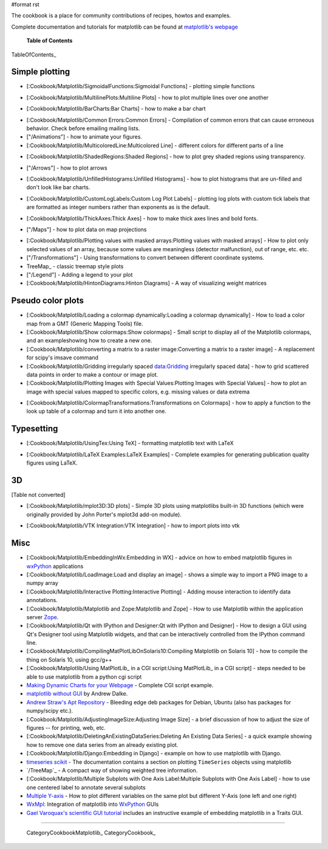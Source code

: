 #format rst

The cookbook is a place for community contributions of recipes, howtos and examples.

Complete documentation and tutorials for matplotlib can be found at `matplotlib's webpage <http://matplotlib.sourceforge.net/>`_

  **Table of Contents**

TableOfContents_

Simple plotting
===============

* [:Cookbook/Matplotlib/SigmoidalFunctions:Sigmoidal Functions] - plotting simple functions

    
.. image:: images/Cookbook/Matplotlib/sigmoids_small.png

* [:Cookbook/Matplotlib/MultilinePlots:Multiline Plots] - how to plot multiple lines over one another

    
.. image:: images/Cookbook/Matplotlib/multiline.png

* [:Cookbook/Matplotlib/BarCharts:Bar Charts] - how to make a bar chart

    
.. image:: images/Cookbook/Matplotlib/barchartscaled.png

* [:Cookbook/Matplotlib/Common Errors:Common Errors] - Compilation of common errors that can cause erroneous behavior. Check before emailing mailing lists.

* ["/Animations"] - how to animate your figures.

* [:Cookbook/Matplotlib/MulticoloredLine:Multicolored Line] - different colors for different parts of a line

    
.. image:: images/Cookbook/Matplotlib/colored_line.png

* [:Cookbook/Matplotlib/ShadedRegions:Shaded Regions] - how to plot grey shaded regions using transparency.

    
.. image:: images/Cookbook/Matplotlib/shaded_small.png

* ["/Arrows"] - how to plot arrows

    
.. image:: images/Cookbook/Matplotlib/plot_arrow_small.png

* [:Cookbook/Matplotlib/UnfilledHistograms:Unfilled Histograms] - how to plot histograms that are un-filled and don't look like bar charts.

    
.. image:: images/Cookbook/Matplotlib/hist_outline_small.png

* [:Cookbook/Matplotlib/CustomLogLabels:Custom Log Plot Labels] - plotting log plots with custom tick labels that are formatted as integer numbers rather than exponents as is the default.

    
.. image:: images/Cookbook/Matplotlib/log_labels_small.png

* [:Cookbook/Matplotlib/ThickAxes:Thick Axes] - how to make thick axes lines and bold fonts.

    
.. image:: images/Cookbook/Matplotlib/thick_axes.png

* ["/Maps"] - how to plot data on map projections

    
.. image:: images/Cookbook/Matplotlib/basemap1.png

* [:Cookbook/Matplotlib/Plotting values with masked arrays:Plotting values with masked arrays] - How to plot only selected values of an array, because some values are meaningless (detector malfunction), out of range, etc. etc.

* ["/Transformations"] - Using transformations to convert between different coordinate systems.

* TreeMap_ - classic treemap style plots

* ["/Legend"] - Adding a legend to your plot

* [:Cookbook/Matplotlib/HintonDiagrams:Hinton Diagrams] - A way of visualizing weight matrices

    
.. image:: images/Cookbook/Matplotlib/hinton-small.png

Pseudo color plots
==================

* [:Cookbook/Matplotlib/Loading a colormap dynamically:Loading a colormap dynamically] - How to load a color map from a GMT (Generic Mapping Tools) file.

* [:Cookbook/Matplotlib/Show colormaps:Show colormaps] - Small script to display all of the Matplotlib colormaps, and an exampleshowing how to create a new one.

* [:Cookbook/Matplotlib/converting a matrix to a raster image:Converting a matrix to a raster image] - A replacement for scipy's imsave command

* [:Cookbook/Matplotlib/Gridding irregularly spaced data:Gridding irregularly spaced data] - how to grid scattered data points in order to make a contour or image plot.

* [:Cookbook/Matplotlib/Plotting Images with Special Values:Plotting Images with Special Values] - how to plot an image with special values mapped to specific colors, e.g. missing values or data extrema

    
.. image:: images/Cookbook/Matplotlib/sentinel.png

* [:Cookbook/Matplotlib/ColormapTransformations:Transformations on Colormaps] - how to apply a function to the look up table of a colormap and turn it into another one.

Typesetting
===========

* [:Cookbook/Matplotlib/UsingTex:Using TeX] - formatting matplotlib text with LaTeX

    
.. image:: images/Cookbook/Matplotlib/tex_demo.png

* [:Cookbook/Matplotlib/LaTeX Examples:LaTeX Examples] - Complete examples for generating publication quality figures using LaTeX.

3D
==

[Table not converted]

* [:Cookbook/Matplotlib/mplot3D:3D plots] - Simple 3D plots using matplotlibs built-in 3D functions (which were originally provided by John Porter's mplot3d add-on module).

    
.. image:: images/Cookbook/Matplotlib/contourf3D.jpg

* [:Cookbook/Matplotlib/VTK Integration:VTK Integration] - how to import plots into vtk

    
.. image:: images/Cookbook/Matplotlib/mpl_vtk.png

Misc
====

* [:Cookbook/Matplotlib/EmbeddingInWx:Embedding in WX] - advice on how to embed matplotlib figures in `wxPython <http://www.wxpython.org>`_ applications

* [:Cookbook/Matplotlib/LoadImage:Load and display an image] - shows a simple way to import a PNG image to a numpy array

* [:Cookbook/Matplotlib/Interactive Plotting:Interactive Plotting] - Adding mouse interaction to identify data annotations.

* [:Cookbook/Matplotlib/Matplotlib and Zope:Matplotlib and Zope] - How to use Matplotlib within the application server `Zope <http://www.zope.org>`_.

* [:Cookbook/Matplotlib/Qt with IPython and Designer:Qt with IPython and Designer] - How to design a GUI using Qt's Designer tool using Matplotlib widgets, and that can be interactively controlled from the IPython command line.

* [:Cookbook/Matplotlib/CompilingMatPlotLibOnSolaris10:Compiling Matplotlib on Solaris 10] - how to compile the thing on Solaris 10, using gcc/g++

* [:Cookbook/Matplotlib/Using MatPlotLib_ in a CGI script:Using MatPlotLib_ in a CGI script] - steps needed to be able to use matplotlib from a python cgi script

* `Making Dynamic Charts for your Webpage <http://www.answermysearches.com/index.php/making-dynamic-charts-and-graphs-for-your-webpage/135/>`_ - Complete CGI script example.

* `matplotlib without GUI <http://www.dalkescientific.com/writings/diary/archive/2005/04/23/matplotlib_without_gui.html>`_ by Andrew Dalke.

* `Andrew Straw's Apt Repository <http://debs.astraw.com/dapper/>`_ - Bleeding edge deb packages for Debian, Ubuntu (also has packages for numpy/scipy etc.).

* [:Cookbook/Matplotlib/AdjustingImageSize:Adjusting Image Size] - a brief discussion of how to adjust the size of figures -- for printing, web, etc.

* [:Cookbook/Matplotlib/DeletingAnExistingDataSeries:Deleting An Existing Data Series] - a quick example showing how to remove one data series from an already existing plot.

* [:Cookbook/Matplotlib/Django:Embedding in Django] - example on how to use matplotlib with Django.

* `timeseries scikit <http://pytseries.sourceforge.net>`_ - The documentation contains a section on plotting ``TimeSeries`` objects using matplotlib

* `/TreeMap`_ - A compact way of showing weighted tree information.

* [:Cookbook/Matplotlib/Multiple Subplots with One Axis Label:Multiple Subplots with One Axis Label] - how to use one centered label to annotate several subplots

* `Multiple Y-axis <http://www.nabble.com/Multiple-Y-axis-td10734643.html>`_ - How to plot different variables on the same plot but different Y-Axis (one left and one right)

* `WxMpl <http://agni.phys.iit.edu/~kmcivor/wxmpl>`_: Integration of matplotlib into WxPython_ GUIs

* `Gael Varoquax's scientific GUI tutorial <http://code.enthought.com/projects/traits/docs/html/tutorials/traits_ui_scientific_app.html>`_ includes an instructive example of embedding matplotlib in a Traits GUI.

-------------------------



  CategoryCookbookMatplotlib_ CategoryCookbook_

